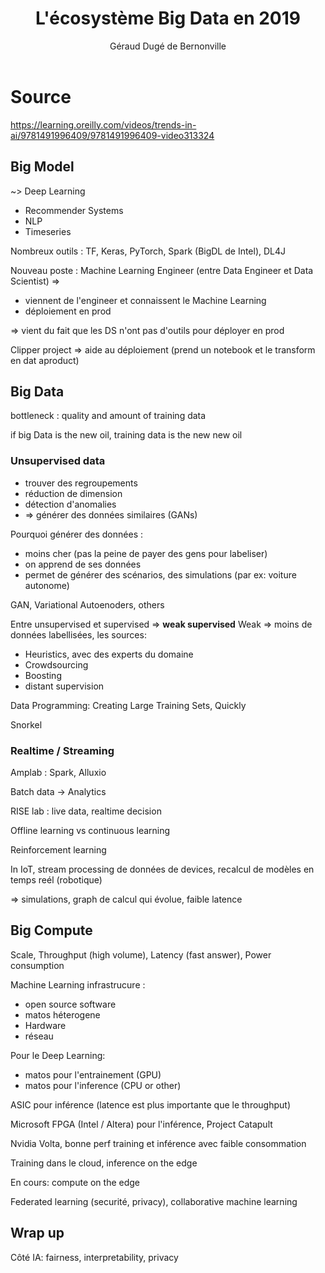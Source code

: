 #+TITLE:     L'écosystème Big Data en 2019
#+AUTHOR:    Géraud Dugé de Bernonville
#+EMAIL:     geraud.dugedebernonville@zenika.com
#+REVEAL_ROOT: https://cdn.jsdelivr.net/npm/reveal.js@3.7.0/
#+OPTIONS: toc:1
#+LANGUAGE: fr
#+REVEAL_HLEVEL: 2

* Source

https://learning.oreilly.com/videos/trends-in-ai/9781491996409/9781491996409-video313324

** Big Model

~> Deep Learning

- Recommender Systems
- NLP
- Timeseries

Nombreux outils : TF, Keras, PyTorch, Spark (BigDL de Intel), DL4J

Nouveau poste : Machine Learning Engineer (entre Data Engineer et Data Scientist) =>
- viennent de l'engineer et connaissent le Machine Learning
- déploiement en prod

=> vient du fait que les DS n'ont pas d'outils pour déployer en prod

Clipper project => aide au déploiement (prend un notebook et le transform en dat aproduct)

** Big Data

bottleneck : quality and amount of training data

if big Data is the new oil, training data is the new new oil

*** Unsupervised data

- trouver des regroupements
- réduction de dimension
- détection d'anomalies
- => générer des données similaires (GANs)

Pourquoi générer des données :
- moins cher (pas la peine de payer des gens pour labeliser)
- on apprend de ses données
- permet de générer des scénarios, des simulations (par ex: voiture autonome)

GAN, Variational Autoenoders, others

Entre unsupervised et supervised => *weak supervised*
Weak => moins de données labellisées, les sources:
- Heuristics, avec des experts du domaine
- Crowdsourcing
- Boosting
- distant supervision

Data Programming: Creating Large Training Sets, Quickly

Snorkel

*** Realtime / Streaming

Amplab : Spark, Alluxio

Batch data -> Analytics

RISE lab : live data, realtime decision

Offline learning vs continuous learning

Reinforcement learning

In IoT, stream processing de données de devices, recalcul de modèles en temps reél (robotique)

=> simulations, graph de calcul qui évolue, faible latence


** Big Compute

Scale, Throughput (high volume), Latency (fast answer), Power consumption

Machine Learning infrastrucure :
- open source software
- matos héterogene
- Hardware
- réseau

Pour le Deep Learning:
- matos pour l'entrainement (GPU)
- matos pour l'inference (CPU or other)

ASIC pour inférence (latence est plus importante que le throughput)

Microsoft FPGA (Intel / Altera) pour l'inférence, Project Catapult

Nvidia Volta, bonne perf training et inférence avec faible consommation

Training dans le cloud, inference on the edge

En cours: compute on the edge

Federated learning (securité, privacy), collaborative machine learning

** Wrap up

Côté IA: fairness, interpretability, privacy
